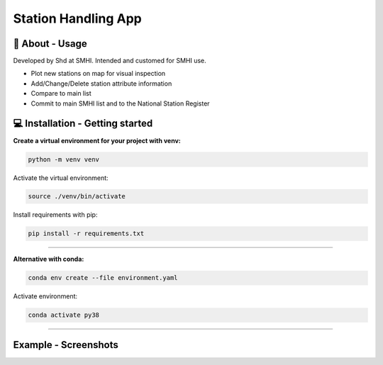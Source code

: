 
Station Handling App
======================

🧰 About - Usage
-----------------

Developed by Shd at SMHI. Intended and customed for SMHI use.

- Plot new stations on map for visual inspection
- Add/Change/Delete station attribute information
- Compare to main list
- Commit to main SMHI list and to the National Station Register


💻 Installation - Getting started
----------------------------------

**Create a virtual environment for your project with venv:**

.. code-block:: bash

    python -m venv venv

Activate the virtual environment:

.. code-block:: bash

    source ./venv/bin/activate

Install requirements with pip:

.. code-block:: bash

    pip install -r requirements.txt

--------------------------------------------------------------------------------

**Alternative with conda:**

.. code-block:: bash

    conda env create --file environment.yaml

Activate environment:

.. code-block:: bash

    conda activate py38

--------------------------------------------------------------------------------

Example - Screenshots
----------------------------------
.. image:: /doc/images/screen1.png
   :width: 600

.. image:: /doc/images/screen_map.png
   :width: 600
